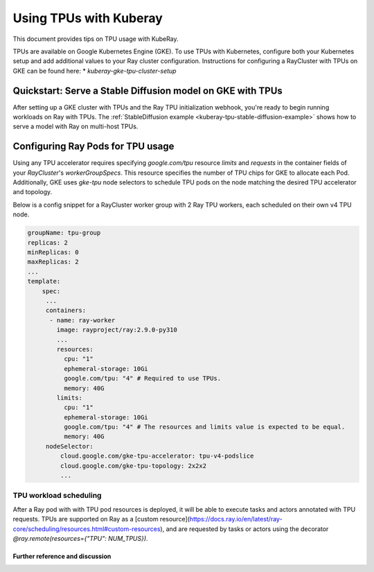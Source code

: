 .. _kuberay-tpu:

Using TPUs with Kuberay
==========
This document provides tips on TPU usage with KubeRay.

TPUs are available on Google Kubernetes Engine (GKE). To use TPUs with Kubernetes, configure
both your Kubernetes setup and add additional values to your Ray cluster configuration.
Instructions for configuring a RayCluster with TPUs on GKE can be found here:
* `kuberay-gke-tpu-cluster-setup`


Quickstart: Serve a Stable Diffusion model on GKE with TPUs
___________________________________________________

After setting up a GKE cluster with TPUs and the Ray TPU initialization webhook, you're ready to begin running
workloads on Ray with TPUs. The :ref:`StableDiffusion example <kuberay-tpu-stable-diffusion-example>` shows how to
serve a model with Ray on multi-host TPUs.


Configuring Ray Pods for TPU usage
__________________________________

Using any TPU accelerator requires specifying `google.com/tpu` resource `limits` and `requests` in the container fields of your `RayCluster`'s
`workerGroupSpecs`. This resource specifies the number of TPU chips for GKE to allocate each Pod. Additionally, GKE uses `gke-tpu` node selectors to schedule TPU pods
on the node matching the desired TPU accelerator and topology.

Below is a config snippet for a RayCluster worker group with 2 Ray TPU workers, each scheduled on their own v4 TPU node.

.. code-block:: yaml

   groupName: tpu-group
   replicas: 2
   minReplicas: 0
   maxReplicas: 2
   ...
   template:
       spec:
        ...
        containers:
         - name: ray-worker
           image: rayproject/ray:2.9.0-py310
           ...
           resources:
             cpu: "1"
             ephemeral-storage: 10Gi
             google.com/tpu: "4" # Required to use TPUs.
             memory: 40G
           limits:
             cpu: "1"
             ephemeral-storage: 10Gi
             google.com/tpu: "4" # The resources and limits value is expected to be equal.
             memory: 40G
        nodeSelector:
            cloud.google.com/gke-tpu-accelerator: tpu-v4-podslice
            cloud.google.com/gke-tpu-topology: 2x2x2
            ...


TPU workload scheduling
~~~~~~~~~~~~~~~~~~~~~~~
After a Ray pod with with TPU pod resources is deployed, it will be able to execute tasks and actors annotated with TPU requests.
TPUs are supported on Ray as a [custom resource](https://docs.ray.io/en/latest/ray-core/scheduling/resources.html#custom-resources),
and are requested by tasks or actors using the decorator `@ray.remote(resources={"TPU": NUM_TPUS})`.


Further reference and discussion
--------------------------------
.. _`TPUs in GKE`: https://cloud.google.com/kubernetes-engine/docs/how-to/tpus
.. _`TPU availability`: https://cloud.google.com/tpu/docs/regions-zones
.. _`nodeSelectors`: https://kubernetes.io/docs/concepts/scheduling-eviction/assign-pod-node/#nodeselector
